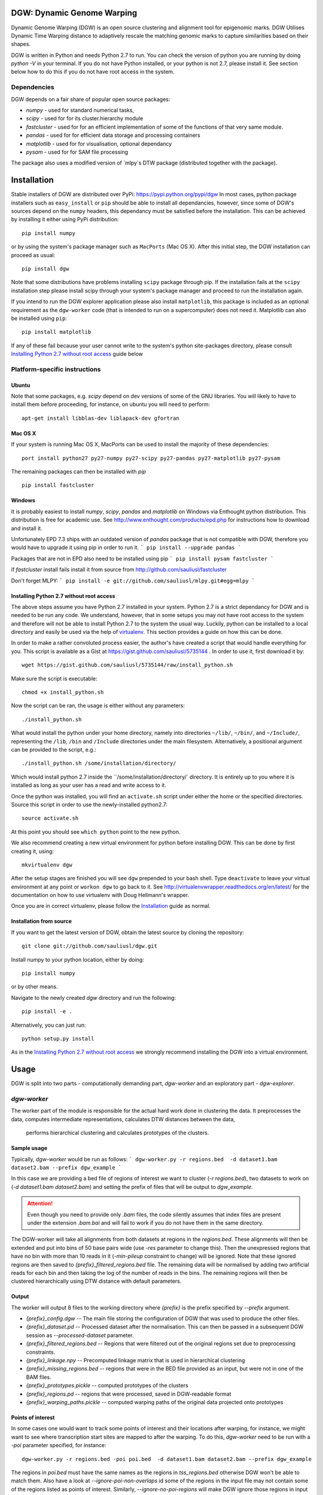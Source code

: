 DGW: Dynamic Genome Warping
===============================

Dynamic Genome Warping (DGW) is  an open source clustering and alignment tool for epigenomic marks.
DGW Utilises Dynamic Time Warping distance to adaptively rescale the matching genomic marks to capture similarities
based on their shapes.

DGW is written in Python and needs Python 2.7 to run.
You can check the version of python you are running by doing `python -V` in your terminal.
If you do not have Python installed, or your python is not 2.7, please install it.
See section below how to do this if you do not have root access in the system.

Dependencies
-------------------------------
DGW depends on a fair share of popular open source packages:

- `numpy` - used for standard numerical tasks,
- `scipy` - used for for its cluster.hierarchy module
- `fastcluster` - used for for an efficient implementation of some of the functions of that very same module.
- `pandas` - used for for efficient data storage and processing containers
- `matplotlib` - used for for visualisation, optional dependancy
- `pysam` - used for for SAM file processing

The package also uses a modified version of `mlpy`s DTW package (distributed together with the package).

Installation
===============================
Stable installers of DGW are distributed over PyPi: https://pypi.python.org/pypi/dgw
In most cases, python package installers such as ``easy_install`` or ``pip`` should be able to install all dependancies,
however, since some of DGW's sources depend on the ``numpy`` headers, this dependancy must be satisfied before the installation.
This can be achieved by installing it either using PyPi distribution::

    pip install numpy

or by using the system's package manager such as ``MacPorts`` (Mac OS X).
After this initial step, the DGW installation can proceed as usual::

    pip install dgw

Note that some distributions have  problems installing ``scipy`` package through pip. If the installation fails at the ``scipy`` installation step
please install scipy through your system's package manager and proceed to run the installation again.

If you intend to run the DGW explorer application please also install ``matplotlib``, this package is included
as an optional requirement as the ``dgw-worker`` code (that is intended to run on a supercomputer) does not need it.
Matplotlib can also be installed using ``pip``::

    pip install matplotlib

If any of these fail because your user cannot write to the system's python site-packages directory, please consult
`Installing Python 2.7 without root access`_ guide below

Platform-specific instructions
-------------------------------
Ubuntu
~~~~~~~~~~~~~~~~~~~~~~~~~~~~~~
Note that some packages, e.g. `scipy` depend on dev versions of some of the GNU libraries.
You will likely to have to install them before proceeding, for instance, on ubuntu you will need to perform::

    apt-get install libblas-dev liblapack-dev gfortran

Mac OS X
~~~~~~~~~~~~~~~~~~~~~~~~~~~~~~
If your system is running Mac OS X, MacPorts can be used to install the majority of these dependencies::

    port install python27 py27-numpy py27-scipy py27-pandas py27-matplotlib py27-pysam

The remaining packages can then be installed with `pip` ::

    pip install fastcluster


.. _MacPorts = https://www.macports.org/

Windows
~~~~~~~~~~~~~~~~~~~~~~~~~~~~
It is probably easiest to install `numpy`, `scipy`, `pandas` and `matplotlib` on Windows via Enthought python distribution. This distribution is free for academic use. See
http://www.enthought.com/products/epd.php for instructions how to download and install it.

Unfortunately EPD 7.3 ships with an outdated version of `pandas` package that is not compatible with DGW, therefore you would have to upgrade it using pip in order to run it.
```
pip install --upgrade pandas
```

Packages that are not in EPD also need to be installed using pip
```
pip install pysam fastcluster
```

if `fastcluster` install fails install it from source from http://github.com/sauliusl/fastcluster

Don't forget MLPY:
```
pip install -e git://github.com/sauliusl/mlpy.git#egg=mlpy
```

Installing Python 2.7 without root access
~~~~~~~~~~~~~~~~~~~~~~~~~~~~~~~~~~~~~~~~~~~~~~~
The above steps assume you have Python 2.7 installed in your system.
Python 2.7 is a strict dependancy for DGW and is needed to be run any code.
We understand, however, that in some setups you may not have root access to the system and therefore will not be able
to install Python 2.7 to the system the usual way. Luckily, python can be installed to a local directory and easily be used
via the help of `virtualenv <http://www.virtualenv.org/en/latest/>`_. This section provides a guide on how this can be done.

In order to make a rather convoluted process easier, the author's have created a script that would handle everything for you.
This script is available as a Gist at https://gist.github.com/sauliusl/5735144 .
In order to use it, first download it by::

    wget https://gist.github.com/sauliusl/5735144/raw/install_python.sh

Make sure the script is executable::

   chmod +x install_python.sh

Now the script can be ran, the usage is either without any parameters::

   ./install_python.sh

What would install the python under your home directory, namely into directories ``~/lib/``, ``~/bin/``, and ``~/Include/``,
representing the ``/lib``, ``/bin`` and ``/Include`` directories under the main filesystem.
Alternatively, a positional argument can be provided to the script, e.g.::

   ./install_python.sh /some/installation/directory/

Which would install python 2.7 inside the ``/some/installation/directory/` directory.
It is entirely up to you where it is installed as long as your user has a read and write access to it.

Once the python was installed, you will find an ``activate.sh`` script under either the home or the specified directories.
Source this script in order to use the newly-installed python2.7::

   source activate.sh

At this point you should see ``which python`` point to the new python.

We also recommend creating a new virtual environment for python before installing DGW.
This can be done by first creating it, using::

   mkvirtualenv dgw

After the setup stages are finished you will see ``dgw`` prepended to your bash shell.
Type ``deactivate`` to leave your virtual environment at any point or ``workon dgw`` to go back to it.
See http://virtualenvwrapper.readthedocs.org/en/latest/ for the documentation on how to use virtualenv with Doug Hellmann's wrapper.

Once you are in correct virtualenv, please follow the `Installation`_ guide as normal.

Installation from source
~~~~~~~~~~~~~~~~~~~~~~~~~~
If you want to get the latest version of DGW, obtain the latest source by cloning the repository::

    git clone git://github.com/sauliusl/dgw.git

Install numpy to your python location, either by doing::

    pip install numpy

or by other means.

Navigate to the newly created `dgw` directory and run the following::

    pip install -e .

Alternatively, you can just run::

    python setup.py install

As in the `Installing Python 2.7 without root access`_ we strongly recommend installing the DGW into a virtual environment.

Usage
=======================

DGW is split into two parts - computationally demanding part, `dgw-worker` and an exploratory part - `dgw-explorer`.

`dgw-worker`
-----------------------

The worker part of the module is responsible for the actual hard work done in clustering the data.
It preprocesses the data, computes intermediate representations, calculates DTW distances between the data,
 performs hierarchical clustering and calculates prototypes of the clusters.

Sample usage
~~~~~~~~~~~~~~~~

Typically, `dgw-worker` would be run as follows:
```
dgw-worker.py -r regions.bed  -d dataset1.bam dataset2.bam --prefix dgw_example
```

In this case we are providing a bed file of regions of interest we want to cluster (`-r regions.bed`),
two datasets to work on (`-d dataset1.bam dataset2.bam`) and setting the prefix of files that will be output to `dgw_example`.

.. attention::
  Even though you need to provide only `.bam` files, the code silently assumes that index files are present under
  the extension `.bam.bai` and will fail to work if you do not have them in the same directory.

The DGW-worker will take all alignments from both datasets at regions in the `regions.bed`.
These alignments will then be extended and put into bins of 50 base pairs wide (use `-res` parameter to change this).
Then the unexpressed regions that have no bin with more than 10 reads in it (`-min-pileup` constraint to change) will be ignored.
Note that these ignored regions are then saved to `{prefix}_filtered_regions.bed` file.
The remaining data will be normalised by adding two artificial reads for each bin and then taking the log of the number of reads in the bins.
The remaining regions will then be clustered hierarchically using DTW distance with default parameters.

Output
~~~~~~~~~~~~~~~~~~~~~~
The worker will output 8 files to the working directory where `{prefix}` is the prefix specified by `--prefix` argument.

* `{prefix}_config.dgw` -- The main file storing the configuration of DGW that was used to produce the other files.
* `{prefix}_dataset.pd` -- Processed dataset after the normalisation. This can then be passed in a subsequent DGW session as `--processed-dataset` parameter.
* `{prefix}_filtered_regions.bed` -- Regions that were filtered out of the original regions set due to preprocessing constraints.
* `{prefix}_linkage.npy` -- Precomputed linkage matrix that is used in hierarchical clustering
* `{prefix}_missing_regions.bed` -- regions that were in the BED file provided as an input, but were not in one of the BAM files.
* `{prefix}_prototypes.pickle` -- computed prototypes of the clusters
* `{prefix}_regions.pd` -- regions that were processed, saved in DGW-readable format
* `{prefix}_warping_paths.pickle` -- computed warping paths of the original data projected onto prototypes

Points of interest
~~~~~~~~~~~~~~~~~~~~~
In some cases one would want to track some points of interest and their locations after warping,
for instance, we might want to see where transcription start sites are mapped to after the warping.
To do this, `dgw-worker` need to be run with a `-poi` parameter specified, for instance::

    dgw-worker.py -r regions.bed -poi poi.bed  -d dataset1.bam dataset2.bam --prefix dgw_example

The regions in `poi.bed` must have the same names as the regions in `tss_regions.bed` otherwise DGW won't be able to match them.
Also have a look at `--ignore-poi-non-overlaps` id some of the regions in the input file may not contain some of the regions listed as points of interest.
Similarly, `--ignore-no-poi-regions` will make DGW ignore those regions in input file that do not contain any of the points of interest provided.

Runtime
-----------------
Please note that DGW Worker is a very computationally-demanding piece of software.
It is designed to be used on a performant computer with as much CPU cores as possible.

A good way to estimate how long will the computation take on your machine is to use `--random-sample` parameter, e.g. pass `--random-sample 1000`.
This parameter will take only a random sample of N regions, where N is the provided number (in this case 1000).
The DGW worker will work on this random sample and report you both the time it took to compute the pairwise distances
on the random sample, and the estimated time to compute them on the full sample.

Prototype estimation and DTW projections onto prototypes will take around an extra 50% of time taken for pairwise distance calculations.

`dgw-explorer.py`
----------------------

A second major part of DGW is the DGW explorer.
This software is much less computationally demanding than DGW Worker and is designed to allow you to explore the results.

In order to use it start it by passing a `{prefix}_config.dgw` file computed by
DGW worker:
``dgw-explorer.py dgw_config.dgw``

The remaining files output by DGW explorer must be in the same directory as the `dgw_config.dgw` file, otherwise the explorer will not be able to locate them.

Upon successful start, a window showing the dendrogram and heatmap will pop up. Left click on the dendrogram to cut it at the desired place, wait for the plot to refresh and click preview to bring up a cluster explorer.

The cluster explorer allows you to cycle through clusters generated by the dendrogram cut and save both the data of the clusters and the generated heatmaps.

Note that you can also provide `-poi` parameter to `dgw-explorer.py`.
This will override the points of interest specified by worker.
DGW Explorer allows you to specify up to two sets of points of interest (just add the -poi parameter twice).

Please see the quickstart guide below in order for visual walkthrough on how to use DGW-explorer.

Utility modules
---------------
DGW comes with a few utility modules to help in experiments.

`dgw-extract-gene-regions`
~~~~~~~~~~~~~~~~~~~~~~~~~~
One of these modules is `dgw-extract-gene-regions`. As the name suggests it allows extraction of regions related to
genes. Currently it supports only knownGene files downloaded from ENCODE_.

To obtain these files, navigate to `table browser`_, make sure group `Genes and Gene Prediction Tracks` is selected,
track is set to `UCSC Genes` and the table set to `knownGenes`.

Click `Get output` to get the data and save it to file.

This file can then be processed using `dgw-extract-gene-regions`.


This utility takes two filenames, one for input file, other for the output file and one of the three options
as input parameters:

   - `--gene` - return regions spanning the length of whole gene
   - `--exon N` - return Nth exon (numbering is zero-based, so 0 is first exon).
   - `--splicing-site N` -- return Nth splicing sites (again 0 based).
   - `--tss` -- return transcription start sites of the genes only.

The last two options, `--splicing-site N` and `--tss` take an optional parameter `--window WINDOW_SIZE` that allows the user
to get the window of `WINDOW_SIZE` base pairs around the data.

For instance, if we wanted to get regions with 2000 bp around the transcription sites of all known genes::

    dgw-extract-gene-regions --tss --window 2000 knownGenes regions_around_tss.bed

The resulting regions will be saved to `regions_around_tss.bed`.

If one wants just the locations of TSS, i.e. for visualising in dgw-explorer, specify a window size of zero: `--window 0`.


.. _ENCODE: http://encodeproject.org/ENCODE/
.. _table browser: http://encodeproject.org/cgi-bin/hgTables?hgsid=330609261&clade=mammal&org=Human&db=hg19&hgta_group=genes&hgta_track=wgEncodeRegTxn&hgta_table=0&hgta_regionType=genome&position=chrX%3A151073054-151383976&hgta_outputType=wigData&hgta_outFileName=

`dgw-overlaps2poi`
~~~~~~~~~~~~~~~~~~~~
DGW also comes with an utility to ease the generation of POI files.
This utility, `dgw-overlaps2poi` takes two bed files for input:

- `main_regions_of_interest.bed`, the file that contains
the regions that will be processed by DGW-Worker (i.e. peak caller results)
- `poi_regions.bed`, bed file containing a list of points of interest, e.g. locations of transcription start sites
generated by dgw-extract-gene-regions.

The utility will then process all the regions in `main_regions_of_interest.bed` find all the regions in `poi_regions.bed`
that overlap *completely* (i.e. *all* points in the points of interest region are contained within the main region)
and spit out a DGW-readable POI file to standard output (which then can be redirected to file).

Example usage::

    dgw-overlaps2poi macs_results.bed tss_regions.bed > tss.poi

`dgw-prototypes2dot`
~~~~~~~~~~~~~~~~~~~~~
This tool is a helper tool around `dgw-explorer` that helps to visualise and debug the prototype generation out of
the DGW result config. After running it will generate a set of images, corresponding to original data and created prototypes
and a dot file, that can then be converted to other formats using GraphViz_.

Please consult::

   dgw-prototypes2dot --help

for more information.

.. WARNING::
   This function will generate png images for every single node in the dendrogram, including the leaves (actual data).
   This means that might take a fair amount of time to run and generate gigabytes of data, therefore it is not recommended
   to run it for anything but small datasets in order to understand how prototype generation works.

.. _GraphViz: http://www.graphviz.org/

Quickstart
=======================
This section will walk you though some example usage of DGW in full so you can have running start with the software.

In this section we are going to use `MACS peak caller`_ to get all peaks in the K562 H3k4me3 dataset from ENCODE `wgEncodeBroadHistone accession`_,
cluster them and visualise all transcription start sites and first splicing sites.


Preparation
-----------------------
Assuming you already have DGW installed, download the required datasets from ENCODE using i.e. wget::

    wget http://hgdownload.cse.ucsc.edu/goldenPath/hg19/encodeDCC/wgEncodeBroadHistone/wgEncodeBroadHistoneK562H3k4me3StdAlnRep1.bam http://hgdownload.cse.ucsc.edu/goldenPath/hg19/encodeDCC/wgEncodeBroadHistone/wgEncodeBroadHistoneK562H3k4me3StdAlnRep1.bam.bai
    wget http://hgdownload.cse.ucsc.edu/goldenPath/hg19/encodeDCC/wgEncodeBroadHistone/wgEncodeBroadHistoneK562H3k9acStdAlnRep1.bam http://hgdownload.cse.ucsc.edu/goldenPath/hg19/encodeDCC/wgEncodeBroadHistone/wgEncodeBroadHistoneK562H3k9acStdAlnRep1.bam.bai

You will also need control dataset to run MACS:

    wget http://hgdownload.cse.ucsc.edu/goldenPath/hg19/encodeDCC/wgEncodeBroadHistone/wgEncodeBroadHistoneK562ControlStdAlnRep1.bam http://hgdownload.cse.ucsc.edu/goldenPath/hg19/encodeDCC/wgEncodeBroadHistone/wgEncodeBroadHistoneK562ControlStdAlnRep1.bam.bai

Make sure to download the `bam.bai` files as they are also required and highly important.

Depending on your internet connection, this will take a short while. Let's set up other dependencies while we wait.
Install `MACS peak caller`_, if you haven't done so yet using the instructions on their site http://liulab.dfci.harvard.edu/MACS/.

Download `knownGenes` file from `ENCODE table browser`_.
Make sure group `Genes and Gene Prediction Tracks` is selected, track is set to `UCSC Genes` and the table set to `knownGenes`.
Save that file to the same directory the bam files are downloaded at, name it knownGenes.

Extracting transcription start sites and first splicing sites
~~~~~~~~~~~~~~~~~~~~~~~~~~~~~~~~~~~
Use `dgw-extract-gene-regions` to extract transcription start sites from this dataset::

    dgw-extract-gene-regions --tss knownGenes tss.bed

To extract first-splicing sites, do::

    dgw-extract-gene-regions --splicing-site 0 knownGenes fss.bed

Note that we are providing 0 as splicing site number, as these sites are numbered from 0.

Running MACS
~~~~~~~~~~~~~~~~~~~~~~~~~~~
At this point I assume that all datasets have been downloaded. If not, feel free to go have a cup of coffee until they do.

Run MACS peak caller on the dataset::

   macs14 -t wgEncodeBroadHistoneK562H3k4me3StdAlnRep1.bam -c wgEncodeBroadHistoneK562ControlStdAlnRep1.bam

Optional: Merge the peaks that are within 50 base pairs from each other, using bedtools_::

   bedtools merge -i NA_peaks.bed -d 50 -nms > macs_peaks.bed

If you do not want to do this, just rename `NA_peaks.bed` to `macs_peaks.bed`.

Getting POI mapped to the regions on maps
~~~~~~~~~~~~~~~~~~~~~~~~~~~~~~~~~~~~~~~~
At this point we want to create the POI datasets for visualising transcription start sites and first splicing sites
on MACS. In order to do this, we are going to use `dgw-overlaps2poi` utility::

   dgw-overlaps2poi macs_peaks.bed tss.bed > tss.poi

The previous command would take all the regions in `macs_peaks.bed`, find all the regions in previously created `tss.bed`
that are *fully contained* within the `macs_peaks.bed` and output them to stdout (which we are redirecting to `tss.poi`).
This might take a short while to run.

Similarly, we need to do this for first splicing sites::

   dgw-overlaps2poi macs_peaks.bed fss.bed > fss.poi

Running DGW-Worker
~~~~~~~~~~~~~~~~~~~~~~~~~~~~~~~
Congratulations, we have finally arrived to the interesting part of this quick start guide. Thanks for staying with me.
We are going to run DGW-Worker on our dataset. In order to make this quick-start efficient we are going to
provide `--random-sample 5000` parameter to DGW (and thus just work with a random sample of 1000 regions), but
feel free to try it out without this parameter later on to look for interesting patterns in the complete dataset.

We are going to run the following command::

   dgw-worker -r macs_peaks.bed -d wgEncodeBroadHistoneK562H3k4me3StdAlnRep1.bam wgEncodeBroadHistoneK562H3k9acStdAlnRep1.bam -poi fss.poi --ignore-no-poi-regions --metric sqeuclidean --random-sample 1000 --prefix dgw_quickstart -sb 12 --normalise-pileups
Let's dissect this:

- `-r macs_peaks.bed` -- Cluster the regions in `macs_peaks.bed`
- `-d wgEncodeBroadHistoneK562H3k4me3StdAlnRep1.bam wgEncodeBroadHistoneK562H3k9acStdAlnRep1.bam` -- Use only the data in these two datasets to cluster them
- `-poi fss.poi` -- Use regions in `fss.poi` as regions of interest
- `--ignore-no-poi-regions` -- Ignore all regions that do not have any entry in `fss.poi` (in this case, regions that do not contain a first splicing site).
- `--metric sqeuclidean` -- use Squared Euclidean as distance metric (can also be `euclidean`, or `cosine` if you feel like it).
- `--random-sample 1000` -- take only 1000 regions at random rather than full dataset (so it's faster).
- `--prefix dgw_quickstart` -- prefix the output files with `dgw_quickstart`.
- `-sb 12` -- use slanted band of size 12 to constrain the DTW distance.
- `-normalise-pileups` -- divide all the regions in the dataset from the maximum value within that region in order to make the value of the largest pipleup in the data consistently equal to 1.

Once you know what each parameter does, run the command. Due to randomness of `--random-sample` parameter,
each run of DGW will produce different results. The sample output that I got is shown here with some commentary::

    > Reading regions from 'macs_peaks.bed' ....
    > 30827 regions of interest read
    > Using only a random sample of 1000 regions from 'macs_peaks.bed'
    > 1000 regions remain

30827 regions of interest were provided using `-r` parameter.
Out of those regions, a random sample of 1000 was selected.
::

    > Reading points of interest
    > Reading dataset ...
    > 575 regions were removed as they have no POI data with them and --ignore-no-poi-regions was set
    > Saving them to 'dgw_quickstart_no_poi_regions.bed'

Then POI regions were read, and 575 regions out of the previously selected regions were removed as they
had no POI data associated with them (no first splicing sites contained them) and --ignore-no-poi-regions was set. These
regions are saved to :file:`dgw_quickstart_no_poi_regions.bed`.
::

    > 61 regions were filtered out from dataset due to --min-pileup constraint, they were saved to dgw_quickstart_filtered_regions.bed

Then 61 regions were filtered out from dataset due to `--min-pileup` constraint. This constraint pre-filters regions
to leave only regions that have a bin with more than 10 reads falling into it by default, in order to not waste
the computational resources for areas that are not so interesting.

::

    > 364 regions remaining and will be processed
    > Serialising regions to dgw_quickstart_regions.pd
    > Saving dataset to dgw_quickstart_dataset.pd

After the preprocessing 364 regions remained to be processed.
Regions were serialised to :file:`dgw_quickstart_regions.pd` for quick reading by dgw-explorer.
Dataset was serialised to :file:`dgw_quickstart_dataset.pd`. You can run subsequent tests on the same dataset
by providing it as a `--pd dgw_quickstart.pd`.

::

    > Calculating pairwise distances (this might take a while) ...
    > Using all available cpu cores (8)
    > Pairwise distances calculation took 3.077042 s
    > Expected calculation duration if random-sample was not used: 3119.20534722 s
    > Computing linkage matrix
    > Saving linkage matrix to 'dgw_quickstart_linkage.npy'
    > Computing prototypes
    > Saving prototypes to 'dgw_quickstart_prototypes.pickle'
    > Computing warping paths
    > Saving warping paths to 'dgw_quickstart_warping_paths.pickle'

8 processes cores were used for calculation of the DTW pairwise distances.
This calculation took a bit more than 3s for these 364 regions.
It would take a bit under an hour to do this for all regions without the `--random-sample`
The linkage was computed and saved to :file:`dgw_quickstart_linkage.npy`
Prototypes were generated and saved to :file:`dgw_quickstart_prototypes.pickle`.
Data was warped to the prototypes, and the warping paths saved to :file:`dgw_quickstart_warping_paths.pickle`.

::

    > Saving configuration to 'dgw_quickstart_config.dgw'
    > Done

The configuration was saved to `dgw_quickstart_config.dgw`. This is the file the DGW explorer will have to be called upon.

Exploring the results using `dgw-explorer`
~~~~~~~~~~~~~~~~~~~~~~~~~~~~~~~~~~~~~~~~~
We are finally reaching the culmination of this quick start guide. We will run dgw-explorer on the results of dgw-worker run.

Go ahead and type::

   dgw-explorer dgw_quickstart_config.dgw

You should see a window similar to the one below appear:

.. image:: images/main_window.png
   :height: 300px

In this window, the dendrogram is shown alongside the heatmap of the clusters.

*Right click* anywhere on the dendrogram to cut it:

.. image:: images/main_window_cut.png
   :height: 300p

You can see how the line moves and the cluster colours change as you cut at different levels.

If you click on the preview button in top left, a cluster explorer window simmilar to the one below will show up.
Navigate the clusters using `Previous` and `Next` buttons:

.. image:: images/explorer_window.png
   :height: 300px

This window consists of four panels.
In the top-left one, you can see the cluster prototype that was generated.
The top-right one shows the average DTW projection of the items in the cluster onto this prototype.

The two panels in the bottom show the heatmaps of both the original data (the top panel) and the projected data.
Each heatmap is split per dataset and labelled apropriately.

The black dots you see in the heatmaps are locations of POI points. In this example, they are first splicing sites
as ``dgw-worker`` was run using them as POI.

We can change that by closing all the ``dgw-explorer`` windows and running it with the POI parameter::

   dgw-explorer -poi tss.poi dgw_quickstart_config.dgw

This would make all the transcription start sites appear as black dots.

You can specify up to two kinds of Points of interest at the same time, e.g.::

   dgw-explorer -poi fss.poi tss.poi dgw_quickstart_config.dgw

Now POI in fss.poi will be marked in *black* (since they were listed first) and POI in tss.poi will be marked in *white*.
The remainder of the images will be constructed from DGW-explorer run with both sets of points highlighted.

In the cluster explorer window there are six buttons lined up.
You should have already used the first two, `Previous` and `Next`.

The third button, `Save all clusters` outputs the cluster data into the :file:`output/` directory of the main working directory
when clicked. It would output the prototypes, heatmaps and .bed files of the data in each cluster. Please look at your
console window to track the progress of this saving process, as it takes a short while to finish.

Buttons `Enlarge heatmap` and `Enlarge DTW heatmap` will open the heatmaps of original data or the warped data
in a new window.

The final button, `View POI histogram`, shows the histograms of the POI distribution over bins in the original
and in the warped data. The data points in original dataset are normalised to be of the length of the maximum data set
before the histogram is calculated.

The final feature of the DGW-explorer you need to know about is the warping previewer.
If you right-click any of the heatmaps of the cluster explorer window, two new windows showing the warping will pop up.
The two windows are pictured below:

.. image:: images/warping_preview.png
   :height: 300px

.. image:: images/warping_preview_alignments.png
   :height: 300px

The first one shows the original data item (top row), the cluster prototype (middle) and the DTW projection
of this item onto the cluster prototype. The points of interest are pictured as tiny rectangles in their original color.

The second window visualises the DTW warping that is being done while projecting the item on the prototype.
Each line corresponds to a DTW mapping between the points.

This is the end of this quickstart guide. At this point you should know enough to be able to use DGW at its best.
Please do not hesitate to contact the author if you have any enquiries, or issue a pull request on github_, if you think
you can improve this guide.

.. _MACS peak caller: http://liulab.dfci.harvard.edu/MACS/
.. _bedtools: http://bedtools.readthedocs.org/en/latest/
.. _wgEncodeBroadHistone accession: http://hgdownload.cse.ucsc.edu/goldenPath/hg19/encodeDCC/wgEncodeBroadHistone/
.. _ENCODE table browser: http://encodeproject.org/cgi-bin/hgTables?hgsid=330609261&clade=mammal&org=Human&db=hg19&hgta_group=genes&hgta_track=wgEncodeRegTxn&hgta_table=0&hgta_regionType=genome&position=chrX%3A151073054-151383976&hgta_outputType=wigData&hgta_outFileName=
.. _github: https://github.com/sauliusl/dgw

